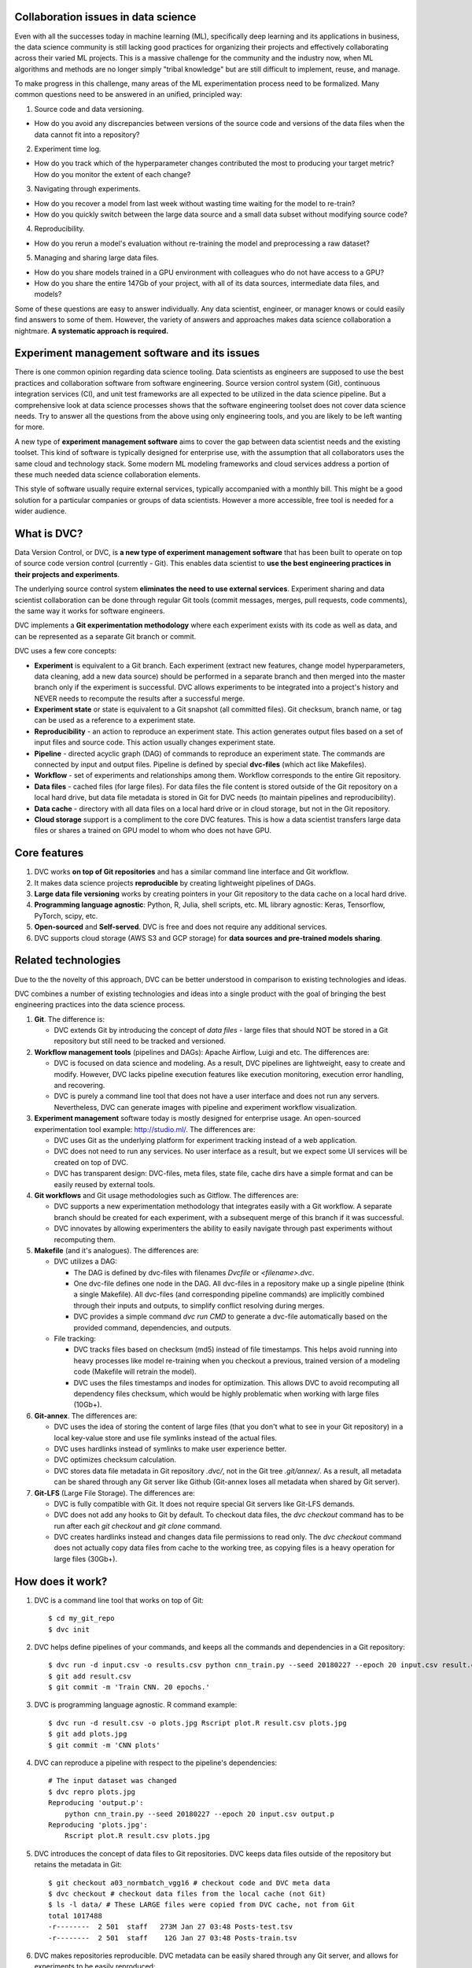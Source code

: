 ====================================
Collaboration issues in data science
====================================

Even with all the successes today in machine learning (ML), specifically deep learning and its applications in business, the data science community is still lacking good practices for organizing their projects and effectively collaborating across their varied ML projects.
This is a massive challenge for the community and the industry now, when ML algorithms and methods are no longer simply "tribal knowledge" but are still difficult to implement, reuse, and manage.

To make progress in this challenge, many areas of the ML experimentation process need to be formalized. Many common questions need to be answered in an unified, principled way:

1. Source code and data versioning.

- How do you avoid any discrepancies between versions of the source code and versions of the data files when the data cannot fit into a repository?

2. Experiment time log.

- How do you track which of the hyperparameter changes contributed the most to producing your target metric? How do you monitor the extent of each change?

3. Navigating through experiments.

- How do you recover a model from last week without wasting time waiting for the model to re-train?

- How do you quickly switch between the large data source and a small data subset without modifying source code?

4. Reproducibility.

- How do you rerun a model's evaluation without re-training the model and preprocessing a raw dataset?

5. Managing and sharing large data files.

- How do you share models trained in a GPU environment with colleagues who do not have access to a GPU?

- How do you share the entire 147Gb of your project, with all of its data sources, intermediate data files, and models?


Some of these questions are easy to answer individually.
Any data scientist, engineer, or manager knows or could easily find answers to some of them.
However, the variety of answers and approaches makes data science collaboration a nightmare.
**A systematic approach is required.**

=========================================
Experiment management software and its issues
=========================================

There is one common opinion regarding data science tooling.
Data scientists as engineers are supposed to use the best practices and collaboration software from software engineering. Source version control system (Git), continuous integration services (CI), and unit test frameworks are all expected to be utilized in the data science pipeline.
But a comprehensive look at data science processes shows that the software engineering toolset does not cover data science needs. Try to answer all the questions from the above using only engineering tools, and you are likely to be left wanting for more.

A new type of **experiment management software** aims to cover the gap between data scientist needs and the existing toolset.
This kind of software is typically designed for enterprise use, with the assumption that all collaborators uses the same cloud and technology stack.
Some modern ML modeling frameworks and cloud services address a portion of these much needed data science collaboration elements.

This style of software usually require external services, typically accompanied with a monthly bill.
This might be a good solution for a particular companies or groups of data scientists.
However a more accessible, free tool is needed for a wider audience.

=============================
What is DVC?
=============================

Data Version Control, or DVC, is **a new type of experiment management software** that has been built to operate on top of source code version control (currently - Git).
This enables data scientist to **use the best engineering practices in their projects and experiments**.

The underlying source control system **eliminates the need to use external services**.
Experiment sharing and data scientist collaboration can be done through regular Git tools (commit messages, merges, pull requests, code comments), the same way it works for software engineers.

DVC implements a **Git experimentation methodology** where each experiment exists with its code as well as data, and can be represented as a separate Git branch or commit.

DVC uses a few core concepts:

- **Experiment** is equivalent to a Git branch. Each experiment (extract new features, change model hyperparameters, data cleaning, add a new data source) should be performed in a separate branch and then merged into the master branch only if the experiment is successful. DVC allows experiments to be integrated into a project's history and NEVER needs to recompute the results after a successful merge.

- **Experiment state** or state is equivalent to a Git snapshot (all committed files). Git checksum, branch name, or tag can be used as a reference to a experiment state.

- **Reproducibility** - an action to reproduce an experiment state. This action generates output files based on a set of input files and source code. This action usually changes experiment state.

- **Pipeline** - directed acyclic graph (DAG) of commands to reproduce an experiment state. The commands are connected by input and output files. Pipeline is defined by special **dvc-files** (which act like Makefiles).

- **Workflow** - set of experiments and relationships among them. Workflow corresponds to the entire Git repository.

- **Data files** - cached files (for large files). For data files the file content is stored outside of the Git repository on a local hard drive, but data file metadata is stored in Git for DVC needs (to maintain pipelines and reproducibility).

- **Data cache** - directory with all data files on a local hard drive or in cloud storage, but not in the Git repository.

- **Cloud storage** support is a compliment to the core DVC features. This is how a data scientist transfers large data files or shares a trained on GPU model to whom who does not have GPU.


=============
Core features
=============

1. DVC works **on top of Git repositories** and has a similar command line interface and Git workflow.

2. It makes data science projects **reproducible** by creating lightweight pipelines of DAGs.

3. **Large data file versioning** works by creating pointers in your Git repository to the data cache on a local hard drive.

4. **Programming language agnostic**: Python, R, Julia, shell scripts, etc. ML library agnostic: Keras, Tensorflow, PyTorch, scipy, etc.

5. **Open-sourced** and **Self-served**. DVC is free and does not require any additional services.

6. DVC supports cloud storage (AWS S3 and GCP storage) for **data sources and pre-trained models sharing**.


====================
Related technologies
====================

Due to the the novelty of this approach, DVC can be better understood in comparison to existing technologies and ideas.

DVC combines a number of existing technologies and ideas into a single product with the goal of bringing the best engineering practices into the data science process.

1. **Git**. The difference is:

   - DVC extends Git by introducing the concept of *data files* - large files that should NOT be stored in a Git repository but still need to be tracked and versioned.

2. **Workflow management tools** (pipelines and DAGs): Apache Airflow, Luigi and etc. The differences are:

   - DVC is focused on data science and modeling. As a result, DVC pipelines are lightweight, easy to create and modify. However, DVC lacks pipeline execution features like execution monitoring, execution error handling, and recovering.

   - DVC is purely a command line tool that does not have a user interface and does not run any servers. Nevertheless, DVC can generate images with pipeline and experiment workflow visualization.

3. **Experiment management** software today is mostly designed for enterprise usage. An open-sourced experimentation tool example: http://studio.ml/. The differences are:

   - DVC uses Git as the underlying platform for experiment tracking instead of a web application.

   - DVC does not need to run any services. No user interface as a result, but we expect some UI services will be created on top of DVC.

   - DVC has transparent design: DVC-files, meta files, state file, cache dirs have a simple format and can be easily reused by external tools.

4. **Git workflows** and Git usage methodologies such as Gitflow. The differences are:

   - DVC supports a new experimentation methodology that integrates easily with a Git workflow. A separate branch should be created for each experiment, with a subsequent merge of this branch if it was successful.

   - DVC innovates by allowing experimenters the ability to easily navigate through past experiments without recomputing them.


5. **Makefile** (and it's analogues). The differences are:

   - DVC utilizes a DAG:

     - The DAG is defined by dvc-files with filenames *Dvcfile* or *<filename>.dvc*.

     - One dvc-file defines one node in the DAG. All dvc-files in a repository make up a single pipeline (think a single Makefile). All dvc-files (and corresponding pipeline commands) are implicitly combined through their inputs and outputs, to simplify conflict resolving during merges.

     - DVC provides a simple command *dvc run CMD* to generate a dvc-file automatically based on the provided command, dependencies, and outputs.

   - File tracking:

     - DVC tracks files based on checksum (md5) instead of file timestamps. This helps avoid running into heavy processes like model re-training when you checkout a previous, trained version of a modeling code (Makefile will retrain the model).

     - DVC uses the files timestamps and inodes for optimization. This allows DVC to avoid recomputing all dependency files checksum, which would be highly problematic when working with large files (10Gb+).


6. **Git-annex**. The differences are:

   - DVC uses the idea of storing the content of large files (that you don't what to see in your Git repository) in a local key-value store and use file symlinks instead of the actual files.

   - DVC uses hardlinks instead of symlinks to make user experience better.

   - DVC optimizes checksum calculation.

   - DVC stores data file metadata in Git repository *.dvc/*, not in the Git tree *.git/annex/*. As a result, all metadata can be shared through any Git server like Github (Git-annex loses all metadata when shared by Git server).

7. **Git-LFS** (Large File Storage). The differences are:

   - DVC is fully compatible with Git. It does not require special Git servers like Git-LFS demands.

   - DVC does not add any hooks to Git by default. To checkout data files, the *dvc checkout* command has to be run after each *git checkout* and *git clone* command.

   - DVC creates hardlinks instead and changes data file permissions to read only. The *dvc checkout* command does not actually copy data files from cache to the working tree, as copying files is a heavy operation for large files (30Gb+).


==============
How does it work?
==============

1. DVC is a command line tool that works on top of Git::

	$ cd my_git_repo
	$ dvc init

2. DVC helps define pipelines of your commands, and keeps all the commands and dependencies in a Git repository::

	$ dvc run -d input.csv -o results.csv python cnn_train.py --seed 20180227 --epoch 20 input.csv result.csv
	$ git add result.csv
	$ git commit -m 'Train CNN. 20 epochs.'

3. DVC is programming language agnostic. R command example::

	$ dvc run -d result.csv -o plots.jpg Rscript plot.R result.csv plots.jpg
	$ git add plots.jpg
	$ git commit -m 'CNN plots'

4. DVC can reproduce a pipeline with respect to the pipeline's dependencies::

	# The input dataset was changed
	$ dvc repro plots.jpg
	Reproducing 'output.p':
	    python cnn_train.py --seed 20180227 --epoch 20 input.csv output.p
	Reproducing 'plots.jpg':
	    Rscript plot.R result.csv plots.jpg

5. DVC introduces the concept of data files to Git repositories. DVC keeps data files outside of the repository but retains the metadata in Git::

	$ git checkout a03_normbatch_vgg16 # checkout code and DVC meta data
	$ dvc checkout # checkout data files from the local cache (not Git)
	$ ls -l data/ # These LARGE files were copied from DVC cache, not from Git
	total 1017488
	-r--------  2 501  staff   273M Jan 27 03:48 Posts-test.tsv
	-r--------  2 501  staff    12G Jan 27 03:48 Posts-train.tsv


6. DVC makes repositories reproducible. DVC metadata can be easily shared through any Git server, and allows for experiments to be easily reproduced::

	$ git clone https://github.com/dataversioncontrol/myrepo.git
	$ cd myrepo
	# Reproduce data files
	$ dvc repro
	Reproducing 'output.p':
	    python cnn_train.py --seed 20180227 --epoch 20 input.csv output.p
	Reproducing 'plots.jpg':
	    Rscript plot.R result.csv plots.jpg

7. DVC's local cache can be transferred to your colleagues and partners through AWS S3 or GCP Storage::

	$ git push
	$ dvc push # push the data cache to your cloud bucket

	# On a colleague machine:
	$ git clone https://github.com/dataversioncontrol/myrepo.git
	$ cd myrepo
	$ git pull # get the data cache from cloud
	$ dvc checkout # checkout data files
	$ ls -l data/ # You just got gigabytes of data through Git and DVC:
	total 1017488
	-r--------  2 501  staff   273M Jan 27 03:48 Posts-test.tsv

8. DVC works on Mac, Linux ,and Windows. A Windows example::

	$ dir
	?????
	????


==============================
Getting Started with DVC
==============================

To show DVC in action, let's play with an actual machine learning scenario.
Let's explore the natural language processing (NLP) problem of predicting tags for a given
    StackOverflow question.
For example, we want one classifier which can predict a post that is about the Java language by tagging it "Java".

First, let's download the model code and set up the Git repository::

	$ mkdir myrepo
	$ cd myrepo
	$ mkdir code
	$ wget -nv -P code/ https://s3-us-west-2.amazonaws.com/dvc-share/so/code/featurization.py \
        https://s3-us-west-2.amazonaws.com/dvc-share/so/code/evaluate.py \
        https://s3-us-west-2.amazonaws.com/dvc-share/so/code/train_model.py \
        https://s3-us-west-2.amazonaws.com/dvc-share/so/code/split_train_test.py \
        https://s3-us-west-2.amazonaws.com/dvc-share/so/code/xml_to_tsv.py \
        https://s3-us-west-2.amazonaws.com/dvc-share/so/code/requirements.txt
	$ pip install -U -r code/requirements.txt
	$ git init
	$ git add code/
	$ git commit -m 'Download code'

The full pipeline can be built by running the code below::

	$ # Initialize DVC repository (in your Git repository)
	$ dvc init

	$ # Download a file and put it into the data/ directory.
	$ dvc import https://s3-us-west-2.amazonaws.com/dvc-share/so/25K/Posts.xml.tgz data/

	$ # Extract XML from the archive.
	$ dvc run tar zxf data/Posts.xml.tgz -C data/

	$ # Prepare the data.
	$ dvc run python code/xml_to_tsv.py data/Posts.xml data/Posts.tsv python

	$ # Split training and testing dataset. Two output files.
	$ # 0.33 is the test dataset split ratio. 20170426 is a seed for randomization.
	$ dvc run python code/split_train_test.py data/Posts.tsv 0.33 20170426 data/Posts-train.tsv data/Posts-test.tsv

	$ # Extract features from the data. Two TSV as inputs with two pickle matrices as outputs.
	$ dvc run python code/featurization.py data/Posts-train.tsv data/Posts-test.tsv data/matrix-train.p data/matrix-test.p

	$ # Train ML model on the training dataset. 20170426 is another seed value.
	$ dvc run python code/train_model.py data/matrix-train.p 20170426 data/model.p

	# Evaluate the model on the test dataset.
	$ dvc run python code/evaluate.py data/model.p data/matrix-test.p data/evaluation.txt

	$ # The result.
	$ cat data/evaluation.txt
	AUC: 0.596182

Your code can be easily reproduced after some minor modification::

	$ # Improve feature extraction step.
	$ vi code/featurization.py

	$ # Commit all the changes.
	$ git commit -am "Add bigram features"
	[master 50b5a2a] Add bigram features
	1 file changed, 5 insertion(+), 2 deletion(-)

	$ # Reproduce all required steps to get our target metrics file.
	$ dvc repro data/evaluation.txt
	Reproducing run command for data item data/matrix-train.p. Args: python code/featurization.py data/Posts-train.tsv data/Posts-test.tsv data/matrix-train.p data/matrix-test.p
	Reproducing run command for data item data/model.p. Args: python code/train_model.py data/matrix-train.p 20170426 data/model.p
	Reproducing run command for data item data/evaluation.txt. Args: python code/evaluate.py data/model.p data/matrix-test.p data/evaluation.txt
	Data item "data/evaluation.txt" was reproduced.

	$ # Take a look at the target metric improvement.
	$ cat data/evaluation.txt
	AUC: 0.627196

It's easy to integrate DVC into your existing ML pipeline/processes without any significant effort to re-implement your code/application.

The key step to note is that DVC automatically derives the dependencies between the experiment steps and builds the dependency graph (DAG) transparently.

Not only can DVC streamline your work into a single, reproducible environment, it also makes it easy to share this environment by Git including the dependencies  —  an exciting collaboration feature which gives the ability to reproduce the research easily in a myriad of environments.


============
Installation
============

Operating system dependent packages are the recommended way to install DVC.
Some other methods of installation are available.

OS packages
===========

DVC installation packages are available for Mac OS, Linux, and Windows.
You can download the packages here at https://github.com/dataversioncontrol/dvc/releases/

Python pip
==========

Another option is to use the standard Python pip package::

	$ pip install dvc

**Note:** if you use *Anaconda*, it will work in *Anaconda’s* command prompt tool.
At the moment, DVC does not provide a special installation package for the native *Anaconda* package manager *conda*.

Homebrew Cask
=============

Mac OS users can install DVC by using the **brew** command::

	$ brew cask install dataversioncontrol/homebrew-dvc/dvc

Development Version
===================

If you would like to pull the latest version of DVC, you can do the following::

	$ pip install git+git://github.com/dataversioncontrol/dvc

Note: this will automatically upgrade your DVC version to the latest version.


=============
Configuration
=============

Once you install DVC, you will be able to start using it (in its local setup) immediately.

However, you can proceed to configure DVC (especially if you intend to use it in a *cloud-based* scenario).

DVC Files and Directories
=========================

Once installed, DVC will populate its installation folder (hereafter referred to as .dvc)

* **.dvc/config** - This is a configuration file.
  The config file can be edited directly using command **dvc config NAME VALUE**.
* **.dvc/cache** - the cache directory will contain your data files (the data directories of DVC repositories will only contain symlinks to the data files in the global cache).
  **Note:** DVC includes the cache directory to **.gitignore** file during the initialization. And no data files (with actual content) will ever be pushed to Git repository,
  only data file symlinks and commands are needed to reproduce them.
* **.dvc/state** - this file is created for optimization. The file contains data files checksum and timestamps.


Working with Cloud Data Storages
======================================================

Using DVC with Cloud-based data storage is optional.
By default, DVC is configured to use a local data storage only (.dvc/cache directory),
  which enables basic DVC usage scenarios out of the box.

DVC can use cloud storage as a common file storage.
With cloud storage, you might use models and data files which were created by your team members
  without spending time and resources to re-build models and re-process data files.

As of this version, DVC supports two types of cloud-based storage providers:

* **AWS** - Amazon Web Services
* **GCP** - Google Cloud Provider

The subsections below explain how to configure DVC to use each of them.

Using AWS
---------------

To use AWS as cloud storage for your DVC repositories, you should update these **.dvc/config** options

* **Cloud = AWS** in *Global* section.
* **StoragePath = /mybucket/dvc/tag_classifier** in **AWS** section - path to a cloud storage bucket and directory in the bucket.
* **CredentialPath = ~/aws/credentials** in **AWS** section - path to AWS credentials in your local machine (AWS cli command line tools creates this directory).
  In Mac, default value is *~/.aws/credentials*, and it is *%USERPATH%/.aws/credentials* in Windows


**Important:** do not forget to commit the config file change to Git: **git commit -am "Change cloud to AWS"**

Instead of manual file modification, we recommend you run the following commands::

	$ dvc config Global.Cloud AWS # This step is not needed for new DVC repositories
	$ dvc config AWS.StoragePath /mybucket/dvc/tag_classifier
	$ dvc config AWS.CredentialPath ~/.aws/credentials # Not needed if AWS CLI is installed to default path
	$ dvc config AWS.CredentialSection default # Not needed if you have only one AWS account
	$ git commit -am "Change cloud to AWS"


Using Google Cloud
------------------

For using GCP (Google Cloud Provider) as cloud storage for your DVC repositories, you should update these **.dvc/config** options

*  **Cloud = GCP** in *Global* section.
* **StoragePath = /mybucket/dvc/tag_classifier** in GCP section - Run **dvc config GCP.StoragePath /my/path/to/a/bucket**
* **ProjectName = MyCloud** - a GCP specific project name.

**Important:** do not forget to commit the config file change to Git: **git commit -am "Change cloud to GCP"**

Instead of manual file modification, we recommend you run the following commands::

	$ dvc config Global.Cloud GCP
	$ dvc config GCP.StoragePath /mybucket/dvc/tag_classifier
	$ dvc config GCP.ProjectName MyCloud
	$ git commit -am "Change cloud to AWS"


==================
Using DVC Commands
==================

DVC is a command-line tool.
The typical use case for DVC goes as follows

* In an existing Git repository, initialize a DVC repository with **dvc init**.
* Copy source files for modeling into the repository and convert the files into DVC data files with **dvc add** command.
* Process source data files through your data processing and modeling code using the **dvc run** command.
* Use **--outs** option to specify **dvc run** command outputs which will be converted to DVC data files after the code runs.
* Clone a git repo with the code of your ML application pipeline. However, this will not copy your DVC cache. Use cloud storage settings and **dvc push** to share the cache (data).
* Use **dvc repro** to quickly reproduce your pipeline on a new iteration, after your data item files or source code of your ML application are modified.

========================
DVC Commands Cheat Sheet
========================

Below is the quick summary of the most important commands

* **dvc -h** - Show how to use DVC and show the list of commands.
* **dvc CMD -h** - Display help to use a specific DVC command (CMD).
* **dvc init** - Initialize a new DVC repository.
* **dvc add** - Add data file or data directory. The command converts regular files to DVC data files.
* **dvc checkout** - Checkout data files and dirs into the working tree. The command should be executed after **git checkout** or cloning a repository.
* **dvc run** - Generate a DVC file from a given command and execute the command. The command dependencies and outputs should be specified.
* **dvc pull** - Pull data files from the cloud. Cloud settings for your DVC environment should be already configured prior to using this command.
* **dvc push** - Push data files to the cloud. Cloud settings should be already configured.
* **dvc status** - Show status of a data file in the DVC repository.
* **dvc repro** - Reproduce a stage of pipeline. Default stage file is **Dvcfile**.
* **dvc remove** - Remove data file (files or/and folders).
* **dvc gc** - Collect garbage by cleaning DVC cache.
* **dvc config** - Get or set configuration settings (as specified in dvc.conf).
* **dvc show** - Show graphs.
* **dvc fsck** - Data file consistency check.

=====================
DVC Command Reference
=====================

init
====

This command initializes a DVC environment in a current Git repository.

.. code-block:: shell
   :linenos:

	usage: dvc init [-h] [-q] [-v]
	optional arguments:
	  -h, --help     show this help message and exit
	  -q, --quiet    Be quiet.
	  -v, --verbose  Be verbose.

Example. Creating a new DVC repository::

	$ mkdir tag_classifier
	$ cd tag_classifier

	$ git init
	Initialized empty Git repository in /Users/dmitry/src/tag_classifier/.git/

	$ dvc init
	$ git status
	On branch master

	Initial commit

	Changes to be committed:

	  (use "git rm --cached <file>..." to unstage)

	        new file:   .dvc/.gitignore
	        new file:   .dvc/config

	$ git commit -m 'Init DVC'
	[master (root-commit) 2db4618] Init DVC
	 2 files changed, 41 insertions(+)
	 create mode 100644 .dvc/.gitignore
	 create mode 100644 .dvc/config


add
====

Converts files and directories to DVC data files.

The command doe the conversion from a *regular file* to *DVC data file* in a few steps:

1. Calculate the file checksum.
2. Create a cache file in the cache dir *.dvc/cache*.
3. Create a corresponding DVC file.
4. Replace the file with a hardlink to the cache file.

DVC stores the file's last modification timestamp, inode, and the checksum into a global state file *.dvc/state* to reduce time recomputing checksums later.

Note, this command does NOT copy any file contents and will run quickly even for a large files.
Step (2) from the above is also made by hardlinks movement, not file content.
The only heavy step is (1),  which requires checksum calculation.

For directories, the command does the same steps for each file recursively.
To retain information about the directory structure, a corresponding directory will be created in *.dvc/cache*.

.. code-block:: shell
   :linenos:

	usage: dvc add [-h] [-q] [-v] targets [targets ...]

	optional arguments:
	  -h, --help            show this help message and exit
	  -q, --quiet           Be quiet.
	  -v, --verbose         Be verbose.

Examples:

Convert files into data files::

	$ mkdir raw
	$ cp ~/Downloads/dataset/* raw
	$ ls raw
	Badges.xml          PostLinks.xml           Votes.xml
	$ dvc add raw/Badges.tsv raw/PostLinks.tsv raw/Votes.tsv
	$ ls raw
	Badges.xml          PostLinks.xml           Votes.xml
	Badges.xml.dvc      PostLinks.xml.dvc       Votes.xml.dvc

Note, DVC files are created.


checkout
========

Checkout data files from cache.
This command has to be called after *git checkout* since Git does not handle DVC data files.

The command restores data files from cache to the working tree and removes data files that are no longer on the working tree.

Note, this command does NOT copy any files - DVC uses hardlinks to perform data file restoration.
This is crucial for large files where checking out as a 50Gb file might take a few minutes.
For DVC, it will take less than a second to restore a 50Gb data file.


.. code-block:: shell
	:linenos:

	usage: dvc checkout [-h] [-q] [-v]

	optional arguments:
		-h, --help            show this help message and exit
		-q, --quiet           Be quiet.
		-v, --verbose         Be verbose.

Examples.

Checking out a branch example::

	$ git checkout input_100K
	$ dvc checkout
	$ Remove 'data/model.p'
	$ Remove 'data/matrix-train.p'
	$ 'data/Posts-train.tsv': cache file not found

DVC does not report in the output which data files were restored.
However, it reports removed files and files that DVC was unable to restore due to missing cache.
To restore a file with a missing cache, the reproduction command should be called or the cache can be pulled from the cloud.

It might be convenient to assign Git hook to *git checkout*::

	$ echo 'dvc checkout' > .git/hooks/post-checkout
	$ chmod +x .git/hooks/post-checkout
	$ git checkout input_100K  # dvc checkout is not needed anymore
	$ Remove 'data/model.p'
	$ Remove 'data/matrix-train.p'
	$ 'data/Posts-train.tsv': cache file not found

run
===

Generate a stage file from a given command and execute the command.
The command dependencies and outputs should be specified.

By default, stage file name is **<file>.dvc** where **<file>** is file name of the first output.

For example, launch Python with a given python script and arguments. Or R script by Rscript command.

.. code-block:: shell
   :linenos:

	usage: dvc run [-h] [-q] [-v] [-d DEPS] [-o OUTS] [-O OUTS_NO_CACHE] [-f FILE]
	               [-c CWD] [--no-exec]
	               ...

	positional arguments:
	  command               Command or command file to execute

	optional arguments:
	  -h, --help            show this help message and exit
	  -q, --quiet           Be quiet.
	  -v, --verbose         Be verbose.
	  -d DEPS, --deps DEPS  Declare dependencies for reproducible cmd.
	  -o OUTS, --outs OUTS  Declare output data file or data directory.
	  -O OUTS_NO_CACHE, --outs-no-cache OUTS_NO_CACHE
	                        Declare output regular file or directory (sync to Git,
	                        not DVC cache).
	  -f FILE, --file FILE  Specify name of the state file
	  -c CWD, --cwd CWD     Directory to run your command and place state file in
	  --no-exec             Only create stage file without actually running it

Examples:

Execute a Python script as the DVC pipeline step. Stage file was not specified, so a **model.p.dvc** stage file will be created::

	$ # Train ML model on the training dataset. 20180226 is a seed value.
	$ dvc run -d matrix-train.p -d train_model.py -o model.p python train_model.py matrix-train.p 20180226 model.p


Execute an R script as the DVC pipeline step::

	$ dvc run -d parsingxml.R -d Posts.xml -o Posts.csv Rscript parsingxml.R Posts.xml Posts.csv


Extract an XML file from an archive to the data/ subfolder::

	$ mkdir data
	$ dvc run -d Posts.xml.tgz -o data/Posts.xml tar zxf Posts.xml.tgz -C data/


push
====

This command pushes all data file caches related to the current Git branch to cloud storage.
Cloud storage settings need to be configured.
See cloud storage configuration for more details on how to set up cloud storage.

.. code-block:: shell
   :linenos:

	usage: dvc push [-h] [-q] [-v] [-j JOBS]

	optional arguments:
	  -h, --help            show this help message and exit
	  -q, --quiet           Be quiet.
	  -v, --verbose         Be verbose.
	  -j JOBS, --jobs JOBS  Number of jobs to run simultaneously.

Examples:

Push all data file caches from the current Git branch to cloud::

	$ dvc push
	(1/8): [########################################] 100% 72271bebdf053178a5cce48b4
	(2/8): [########################################] 100% d7208b910d1a40fedc2da5a44
	(3/8): [########################################] 100% 7f6ed2919af9c9e94c32ea13d
	(4/8): [########################################] 100% 5988519f8465218abb23ce0e0
	(5/8): [########################################] 100% 11de13709a78379d253a3d0f5
	(6/8): [########################################] 100% 3f9c7c3ae51db2eed7ba99e6e
	(7/8): [########################################] 100% cfdaa4bba57fa07d81ff96685
	(8/8): [#######################                 ] 57% 1de6178a9dd844e249ba05414


pull
====

This command pulls all data file caches from cloud storage.
Cloud storage settings need to be configured.

.. code-block:: shell
   :linenos:

	usage: dvc pull [-h] [-q] [-v] [-j JOBS]

	optional arguments:
	  -h, --help            show this help message and exit
	  -q, --quiet           Be quiet.
	  -v, --verbose         Be verbose.
	  -j JOBS, --jobs JOBS  Number of jobs to run simultaneously.

Examples:

Pull all files from the current Git branch::

	$ dvc pull
	(1/8): [########################################] 100% 54a6f1787490ba13fb811a46b
	(2/8): [########################################] 100% 5806dc797c08fb6ddd5d97d46
	(3/8): [########################################] 100% 5988519f8465218abb23ce0e0
	(4/8): [########################################] 100% 7f6ed2919af9c9e94c32ea13d
	(5/8): [########################################] 100% 11de13709a78379d253a3d0f5
	(6/8): [########################################] 100% c6f5a256d628e144db4181de8
	(7/8): [########################################] 100% 3f9c7c3ae51db2eed7ba99e6e
	(8/8): [########################################] 100% cfdaa4bba57fa07d81ff96685

status
======

Show mismatches between local cache and cloud cache.

.. code-block:: shell
	:linenos:

	usage: dvc status [-h] [-q] [-v] [-j JOBS]

	optional arguments:
	  -h, --help            show this help message and exit
	  -q, --quiet           Be quiet.
	  -v, --verbose         Be verbose.
	  -j JOBS, --jobs JOBS  Number of jobs to run simultaneously.

Examples:

Show statuses::

	$ dvc status
	        new file:   /Users/dmitry/src/myrepo_1/.dvc/cache/62f8c2ba93cfe5a6501136078f0336f9

repro
=====

Reproduce DVC file and all stages the file depends on (recursively).
Default file name is **Dvcfile**.
However, DVC files can have any name followed by the **.dvc** suffix.

.. code-block:: shell
	:linenos:

	usage: dvc repro [-h] [-q] [-v] [-f] [-s] [targets [targets ...]]

	positional arguments:
		target                DVC file to reproduce.

	optional arguments:
		-h, --help            show this help message and exit
		-q, --quiet           Be quiet.
		-v, --verbose         Be verbose.
		-f, --force           Reproduce even if dependencies were not changed.
		-s, --single-item     Reproduce only single data item without recursive dependencies check.

Examples:

Reproduce default stage file::

	$ dvc repro
	Verifying data sources in 'data/Posts.xml.tgz.dvc'
	Reproducing 'Posts.xml.dvc':
	        tar zxf data/Posts.xml.tgz -C data/
	Reproducing 'Posts.tsv.dvc':
	        python code/xml_to_tsv.py data/Posts.xml data/Posts.tsv python
	Reproducing 'Posts-train.tsv.dvc':
	        python code/split_train_test.py data/Posts.tsv 0.33 20170426 data/Posts-train.tsv data/Posts-test.tsv
	Reproducing 'matrix-train.p.dvc':
	        python code/featurization.py data/Posts-train.tsv data/Posts-test.tsv data/matrix-train.p data/matrix-test.p
	Reproducing 'model.p.dvc':
	        python code/train_model.py data/matrix-train.p 20170426 data/model.p

Reproduce the part of the pipeline where *Posts.tsv.dvc* is the target DVC file::

	$ dvc repro Posts.tsv.dvc
	Reproducing 'Posts.xml.dvc':
	        tar zxf data/Posts.xml.tgz -C data/
	Reproducing 'Posts.tsv.dvc':
	        python code/xml_to_tsv.py data/Posts.xml data/Posts.tsv python


remove
======

Remove data file or data directory.

.. code-block:: shell
	:linenos:

	usage: dvc remove [-h] [-q] [-v] targets [targets ...]

	positional arguments:
		targets               Target to remove - file or directory.

	optional arguments:
		-h, --help            show this help message and exit
		-q, --quiet           Be quiet.
		-v, --verbose         Be verbose.

Examples:


Remove *matrix-train.p* data file::

	$ dvc remove matrix-train.p



gc
===

This command collects the garbage, removing unused cache files based on the current Git branch.
If a data file was created in a different branch, then it will be removed by gc.
If a data file has a few versions (and, of course. corresponding caches) - all caches except the current one will be removed.

.. code-block:: shell
	:linenos:

	age: dvc gc [-h] [-q] [-v]

	optional arguments:
		-h, --help            show this help message and exit
		-q, --quiet           Be quiet.
		-v, --verbose         Be verbose.

Clean up example::

	$ du -sh .dvc/cache/
	7.4G    .dvc/cache/
	$ dvc gc
	'.dvc/cache/27e30965256ed4d3e71c2bf0c4caad2e' was removed
	'.dvc/cache/2e006be822767e8ba5d73ebad49ef082' was removed
	'.dvc/cache/2f412200dc53fb97dcac0353b609d199' was removed
	'.dvc/cache/541025db4da02fcab715ca2c2c8f4c19' was removed
	'.dvc/cache/62f8c2ba93cfe5a6501136078f0336f9' was removed
	'.dvc/cache/7c4521365288d69a03fa22ad3d399f32' was removed
	'.dvc/cache/9ff7365a8256766be8c363fac47fc0d4' was removed
	'.dvc/cache/a86ca87250ed8e54a9e2e8d6d34c252e' was removed
	'.dvc/cache/f64d65d4ccef9ff9d37ea4cf70b18700' was removed
	$ du -sh .dvc/cache/
	3.1G    .dvc/cache/


config
======

Get or set config options. This command reads and overwrites the DVC config file *.dvc/config*.


.. code-block:: shell
	:linenos:

	usage: dvc config [-h] [-q] [-v] [-u] name [value]

	positional arguments:
		name                  Option name
		value                 Option value

	optional arguments:
		-h, --help            show this help message and exit
		-q, --quiet           Be quiet.
		-v, --verbose         Be verbose.
		-u, --unset           Unset option

Examples:

Specify an option name to get the option's value from config file::
	$ dvc config config Global.Cloud
	AWS

Overwrite the value::

	$ dvc config Global.Cloud GCP
	$ git add .dvc/config
	$ git commit -m 'Change cloud to GCP'
	[input_100K a4c985f] Change cloud to GCP
	 1 file changed, 1 insertion(+), 1 deletion(-)

show
====

Generate pipeline image for your current project.

.. code-block:: shell
	:linenos:

	usage: dvc show [-h] [-q] [-v] {pipeline} ...

	positional arguments:
		{pipeline}     Use `dvc show CMD` --help for command-specific help
		pipeline              Show pipeline image

	optional arguments:
		-h, --help            show this help message and exit
		-q, --quiet           Be quiet.
		-v, --verbose         Be verbose.

Examples:

Show the pipeline image::

	$ dvc show pipeline

fsck
====

Data file consistency check.
By default the commands outputs statuses of all corrupted data files (if any).
Use *--all* option to see statuses of all data files.

The command checks:
1. Cache file name which is equal to the file content checksum when DVC created the file.
2. Checksum from local state file.
3. Checksum regarding DVC files.
4. The actual recomputed checksum. This is a computation heavy command for large data files. Enabled only by *--physical* option.

Data file is considered to be corrupted if one of the checksums does not match all others.


.. code-block:: shell
	:linenos:

	dvc fsck [-h] [-q] [-v] [-p] [-a] [targets [targets ...]]

	positional arguments:
		targets               Data files to check

	optional arguments:
		-h, --help            show this help message and exit
		-q, --quiet           Be quiet.
		-v, --verbose         Be verbose.
		-p, --physical        Compute actual md5
		-a, --all             Show all data files including correct ones

Examples.


Check list of corrupted data files::

	$ dvc fsck --physical
	File data/matrix-test.p:
	    Error status:           Checksum missmatch!!!
	    Actual checksum:        7c4521365288d69a03fa22ad3d399f32
	    Cache file name:        7c4521365288d69a03fa22ad3d399f32
	    Local state checksum:   7c4521365288d69a03fa22ad3d399f32
	    Local state mtime:      1517048086.0
	    Actual mtime:           1517048086.0
	    Stage file: eval_auc.txt.dvc
	        Checksum:           7c4521365288d69a03fa22ad3d399f32
	        Type:               Dependency
	    Stage file: matrix-train.p.dvc
	        Checksum:           7c4521365288d69a03fa22ad3d399f32
	        Type:               Output
	        Use cache:          true

Common Arguments
===========================================

Common Options
--------------

As you can see, there are four optional arguments that are applicable to any DVC command. They are

.. code-block:: shell
	:linenos:

	-h, --help            show this help message and exit
	-q, --quiet           Be quiet.
	-v, --verbose         Be verbose.
	-G, --no-git-actions  Skip all git actions including reproducibility check and commits.

Although these optional arguments are pretty self-explanatory, there is a note for DVC and Git commands that are used together.

* If you specify *--no-git-action*, DVC does not modify (add/commit to) the Git repository. However, it can still read it - for example, run *git status* command etc.
* To see Git commands in DVC, you can set logging level to *Debug* (in **dvc.conf**) or run dvc with option *--verbose*

Number of DVC Jobs
------------------

DVC can benefit from parallel processing and multiple processors/cores.

The number of DVC jobs is 5 by default. If you would like to change it to any other reasonable value, you use *-j (--jobs)* option in DVC commands where applicable.
